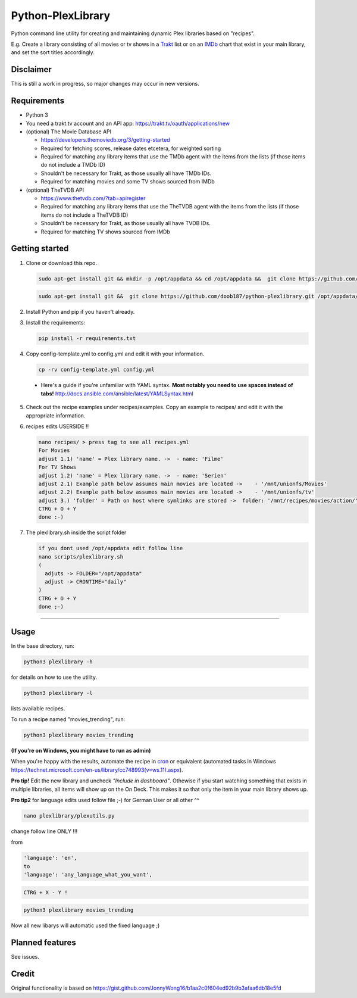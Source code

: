 Python-PlexLibrary
==================

Python command line utility for creating and maintaining dynamic Plex
libraries based on "recipes".

E.g. Create a library consisting of all movies or tv shows in a Trakt_ list or
on an IMDb_ chart that exist in your main library, and set the sort titles
accordingly.

.. _Trakt: https://trakt.tv/
.. _IMDb: https://imdb.com/

Disclaimer
----------
This is still a work in progress, so major changes may occur in new versions.

Requirements
------------

* Python 3

* You need a trakt.tv account and an API app: https://trakt.tv/oauth/applications/new

* (optional) The Movie Database API

  * https://developers.themoviedb.org/3/getting-started
    
  * Required for fetching scores, release dates etcetera, for weighted sorting 
    
  * Required for matching any library items that use the TMDb agent with the items from the lists (if those items do not include a TMDb ID)
    
  * Shouldn't be necessary for Trakt, as those usually all have TMDb IDs.

  * Required for matching movies and some TV shows sourced from IMDb

* (optional) TheTVDB API

  * https://www.thetvdb.com/?tab=apiregister
    
  * Required for matching any library items that use the TheTVDB agent with the items from the lists (if those items do not include a TheTVDB ID)
    
  * Shouldn't be necessary for Trakt, as those usually all have TVDB IDs.

  * Required for matching TV shows sourced from IMDb

Getting started
---------------

1. Clone or download this repo.

   .. code-block:: shell

       sudo apt-get install git && mkdir -p /opt/appdata && cd /opt/appdata &&  git clone https://github.com/doob187/python-plexlibrary.git && cd python-plex && pip install -r requirements.txt

   .. code-block:: shell

       sudo apt-get install git &&  git clone https://github.com/doob187/python-plexlibrary.git /opt/appdata/python-plex && cd /opt/appdata/python-plex && pip install -r requirements.txt

2. Install Python and pip if you haven't already.

3. Install the requirements:

   .. code-block:: shell

       pip install -r requirements.txt

4. Copy config-template.yml to config.yml and edit it with your information.

   .. code-block:: shell

       cp -rv config-template.yml config.yml 


  * Here's a guide if you're unfamiliar with YAML syntax. **Most notably you need to use spaces instead of tabs!** http://docs.ansible.com/ansible/latest/YAMLSyntax.html

5. Check out the recipe examples under recipes/examples. Copy an example to recipes/ and edit it with the appropriate information.

6. recipes edits USERSIDE !!

   .. code-block:: shell

       nano recipes/ > press tag to see all recipes.yml 
       For Movies
       adjust 1.1) 'name' = Plex library name. ->  - name: 'Filme'
       For TV Shows
       adjust 1.2) 'name' = Plex library name. ->  - name: 'Serien'
       adjust 2.1) Example path below assumes main movies are located ->    - '/mnt/unionfs/Movies'
       adjust 2.2) Example path below assumes main movies are located ->    - '/mnt/unionfs/tv'
       adjust 3.) 'folder' = Path on host where symlinks are stored ->  folder: '/mnt/recipes/movies/action/'
       CTRG + O + Y
       done :-)


7. The plexlibrary.sh inside the script folder 

   .. code-block:: shell

       if you dont used /opt/appdata edit follow line 
       nano scripts/plexlibrary.sh
       ( 
         adjuts -> FOLDER="/opt/appdata" 
         adjust -> CRONTIME="daily"
       )
       CTRG + O + Y 
       done ;-)
    
---------------

Usage
-----
In the base directory, run:

.. code-block:: shell

    python3 plexlibrary -h

for details on how to use the utility.

.. code-block:: shell

    python3 plexlibrary -l

lists available recipes.

To run a recipe named "movies_trending", run:

.. code-block:: shell

    python3 plexlibrary movies_trending
    
**(If you're on Windows, you might have to run as admin)**

When you're happy with the results, automate the recipe in cron_ or equivalent (automated tasks in Windows https://technet.microsoft.com/en-us/library/cc748993(v=ws.11).aspx).

.. _cron: https://code.tutsplus.com/tutorials/scheduling-tasks-with-cron-jobs--net-8800

**Pro tip!** Edit the new library and uncheck *"Include in dashboard"*. Othewise if you start watching something that exists in multiple libraries, all items will show up on the On Deck. This makes it so that only the item in your main library shows up.

**Pro tip2**
for language edits used follow file ;-)
for German User or all other ^^

.. code-block:: shell

    nano plexlibrary/plexutils.py
            
change follow line ONLY !!!

from 

.. code-block:: shell

    'language': 'en',
    to
    'language': 'any_language_what_you_want',

.. code-block:: shell

    CTRG + X - Y !

.. code-block:: shell

    python3 plexlibrary movies_trending

Now all new libarys will automatic used the fixed language ;)



Planned features
----------------
See issues.

Credit
------
Original functionality is based on https://gist.github.com/JonnyWong16/b1aa2c0f604ed92b9b3afaa6db18e5fd

